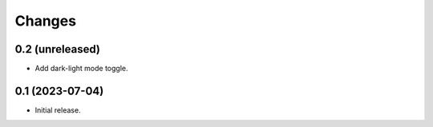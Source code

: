 Changes
=======

0.2 (unreleased)
----------------

- Add dark-light mode toggle.

0.1 (2023-07-04)
----------------

- Initial release.
